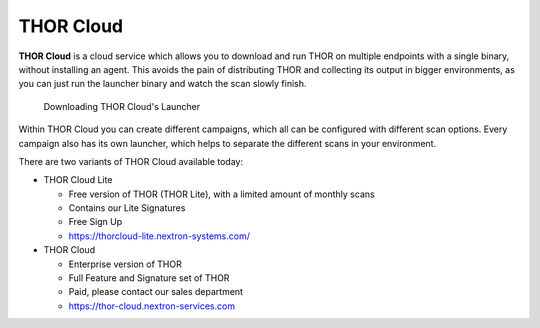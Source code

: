 .. Index:: THOR Cloud

THOR Cloud
==========

**THOR Cloud** is a cloud service which allows you to download
and run THOR on multiple endpoints with a single binary, without
installing an agent. This avoids the pain of distributing THOR
and collecting its output in bigger environments, as you can just
run the launcher binary and watch the scan slowly finish.

.. figure:: ../images/thor-cloud.png
   :alt: Downloading THOR Cloud's Launcher

   Downloading THOR Cloud's Launcher

Within THOR Cloud you can create different campaigns, which all
can be configured with different scan options. Every campaign
also has its own launcher, which helps to separate the different
scans in your environment.

There are two variants of THOR Cloud available today:

- THOR Cloud Lite
  
  - Free version of THOR (THOR Lite), with a limited amount of monthly scans
  - Contains our Lite Signatures
  - Free Sign Up
  - https://thorcloud-lite.nextron-systems.com/

- THOR Cloud

  - Enterprise version of THOR
  - Full Feature and Signature set of THOR
  - Paid, please contact our sales department
  - https://thor-cloud.nextron-services.com